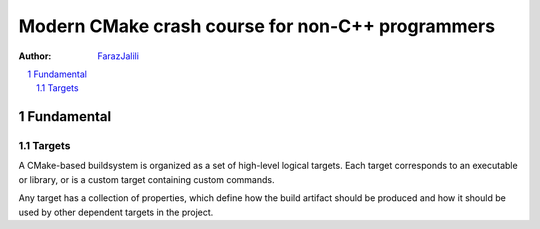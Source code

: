 .. sectnum::

===============================================================================
Modern CMake crash course for non-C++ programmers
===============================================================================
:Author: `FarazJalili <https://www.linkedin.com/in/faraz-jalili-80a08669/>`_

.. contents::
   :local:
   :depth: 2
   
   
Fundamental
===============================================================================


Targets
------------
A CMake-based buildsystem is organized as a set of high-level logical targets. Each target corresponds to an executable or library, or is a custom target containing custom commands.

Any target has a collection of properties, which define how the build artifact should be produced and how it should be used by other dependent targets in the project.
